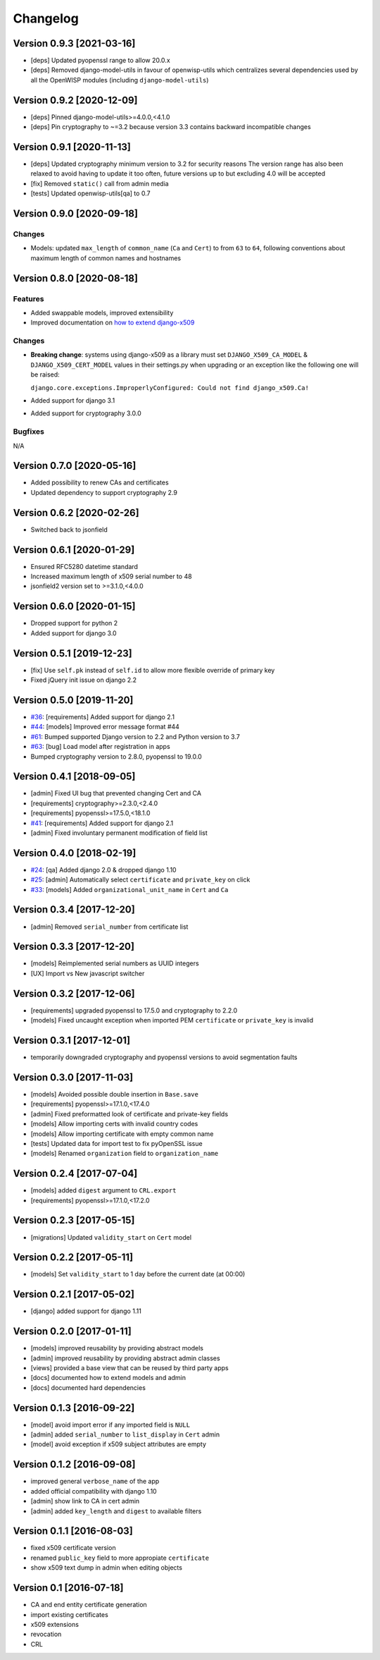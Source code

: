 Changelog
=========

Version 0.9.3 [2021-03-16]
--------------------------

- [deps] Updated pyopenssl range to allow 20.0.x
- [deps] Removed django-model-utils in favour of openwisp-utils
  which centralizes several dependencies used by all the OpenWISP modules
  (including ``django-model-utils``)

Version 0.9.2 [2020-12-09]
--------------------------

- [deps] Pinned django-model-utils>=4.0.0,<4.1.0
- [deps] Pin cryptography to ~=3.2 because version 3.3
  contains backward incompatible changes

Version 0.9.1 [2020-11-13]
--------------------------

- [deps] Updated cryptography minimum version to 3.2 for security reasons
  The version range has also been relaxed to avoid having to update it too often,
  future versions up to but excluding 4.0 will be accepted
- [fix] Removed ``static()`` call from admin media
- [tests] Updated openwisp-utils[qa] to 0.7

Version 0.9.0 [2020-09-18]
--------------------------

Changes
~~~~~~~

- Models: updated ``max_length`` of ``common_name`` (``Ca`` and ``Cert``)
  to from ``63`` to ``64``, following conventions about maximum length of
  common names and hostnames

Version 0.8.0 [2020-08-18]
--------------------------

Features
~~~~~~~~

- Added swappable models, improved extensibility
- Improved documentation on `how to extend django-x509 <https://github.com/openwisp/django-x509#extending-django-x509>`_

Changes
~~~~~~~

- **Breaking change**: systems using django-x509 as a library must set ``DJANGO_X509_CA_MODEL``
  & ``DJANGO_X509_CERT_MODEL`` values in their settings.py when upgrading or an exception like the following one will be raised:

  ``django.core.exceptions.ImproperlyConfigured: Could not find django_x509.Ca!``
- Added support for django 3.1
- Added support for cryptography 3.0.0

Bugfixes
~~~~~~~~

N/A

Version 0.7.0 [2020-05-16]
--------------------------

- Added possibility to renew CAs and certificates
- Updated dependency to support cryptography 2.9

Version 0.6.2 [2020-02-26]
--------------------------

- Switched back to jsonfield

Version 0.6.1 [2020-01-29]
--------------------------

- Ensured RFC5280 datetime standard
- Increased maximum length of x509 serial number to 48
- jsonfield2 version set to >=3.1.0,<4.0.0

Version 0.6.0 [2020-01-15]
--------------------------

- Dropped support for python 2
- Added support for django 3.0

Version 0.5.1 [2019-12-23]
--------------------------

- [fix] Use ``self.pk`` instead of ``self.id`` to allow more
  flexible override of primary key
- Fixed jQuery init issue on django 2.2

Version 0.5.0 [2019-11-20]
--------------------------

* `#36 <https://github.com/openwisp/django-x509/issues/36>`_:
  [requirements] Added support for django 2.1
* `#44 <https://github.com/openwisp/django-x509/issues/44>`_:
  [models] Improved error message format #44
* `#61 <https://github.com/openwisp/django-x509/pull/61>`_:
  Bumped supported Django version to 2.2 and Python version to 3.7
* `#63 <https://github.com/openwisp/django-x509/pull/63>`_:
  [bug] Load model after registration in apps
* Bumped cryptography version to 2.8.0, pyopenssl to 19.0.0

Version 0.4.1 [2018-09-05]
--------------------------

* [admin] Fixed UI bug that prevented changing Cert and CA
* [requirements] cryptography>=2.3.0,<2.4.0
* [requirements] pyopenssl>=17.5.0,<18.1.0
* `#41 <https://github.com/openwisp/django-x509/pull/41>`_:
  [requirements] Added support for django 2.1
* [admin] Fixed involuntary permanent modification of field list

Version 0.4.0 [2018-02-19]
--------------------------

* `#24 <https://github.com/openwisp/django-x509/issues/24>`_:
  [qa] Added django 2.0 & dropped django 1.10
* `#25 <https://github.com/openwisp/django-x509/issues/25>`_:
  [admin] Automatically select ``certificate`` and ``private_key`` on click
* `#33 <https://github.com/openwisp/django-x509/issues/33>`_:
  [models] Added ``organizational_unit_name`` in ``Cert`` and ``Ca``

Version 0.3.4 [2017-12-20]
--------------------------

* [admin] Removed ``serial_number`` from certificate list

Version 0.3.3 [2017-12-20]
--------------------------

* [models] Reimplemented serial numbers as UUID integers
* [UX] Import vs New javascript switcher

Version 0.3.2 [2017-12-06]
--------------------------

* [requirements] upgraded pyopenssl to 17.5.0 and cryptography to 2.2.0
* [models] Fixed uncaught exception when imported
  PEM ``certificate`` or ``private_key`` is invalid

Version 0.3.1 [2017-12-01]
--------------------------

* temporarily downgraded cryptography and pyopenssl versions
  to avoid segmentation faults

Version 0.3.0 [2017-11-03]
--------------------------

* [models] Avoided possible double insertion in ``Base.save``
* [requirements] pyopenssl>=17.1.0,<17.4.0
* [admin] Fixed preformatted look of certificate and private-key fields
* [models] Allow importing certs with invalid country codes
* [models] Allow importing certificate with empty common name
* [tests] Updated data for import test to fix pyOpenSSL issue
* [models] Renamed ``organization`` field to ``organization_name``

Version 0.2.4 [2017-07-04]
--------------------------

* [models] added ``digest`` argument to ``CRL.export``
* [requirements] pyopenssl>=17.1.0,<17.2.0

Version 0.2.3 [2017-05-15]
--------------------------

* [migrations] Updated ``validity_start`` on ``Cert`` model

Version 0.2.2 [2017-05-11]
--------------------------

* [models] Set ``validity_start`` to 1 day before the current date (at 00:00)

Version 0.2.1 [2017-05-02]
--------------------------

* [django] added support for django 1.11

Version 0.2.0 [2017-01-11]
--------------------------

* [models] improved reusability by providing abstract models
* [admin] improved reusability by providing abstract admin classes
* [views] provided a base view that can be reused by third party apps
* [docs] documented how to extend models and admin
* [docs] documented hard dependencies

Version 0.1.3 [2016-09-22]
--------------------------

* [model] avoid import error if any imported field is ``NULL``
* [admin] added ``serial_number`` to ``list_display`` in ``Cert`` admin
* [model] avoid exception if x509 subject attributes are empty

Version 0.1.2 [2016-09-08]
--------------------------

* improved general ``verbose_name`` of the app
* added official compatibility with django 1.10
* [admin] show link to CA in cert admin
* [admin] added ``key_length`` and ``digest`` to available filters

Version 0.1.1 [2016-08-03]
--------------------------

* fixed x509 certificate version
* renamed ``public_key`` field to more appropiate ``certificate``
* show x509 text dump in admin when editing objects

Version 0.1 [2016-07-18]
------------------------

* CA and end entity certificate generation
* import existing certificates
* x509 extensions
* revocation
* CRL
